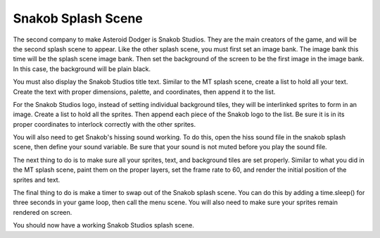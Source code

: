 .. _snakob_scene:

Snakob Splash Scene
===================

The second company to make Asteroid Dodger is Snakob Studios. They are the main creators of the game, and will be the second splash scene to appear. Like the other splash scene, you must first set an image bank. The image bank this time will be the splash scene image bank. Then set the background of the screen to be the first image in the image bank. In this case, the background will be plain black.

.. code-block:: python
  :linenos:

    # Splash screen image bank
    image_bank_3 = stage.Bank.from_bmp16("splash_scene.bmp")

    # sets the background to image 1 in the bank
    background = stage.Grid(image_bank_3, constants.SCREEN_GRID_X, \
                            constants.SCREEN_GRID_Y)

You must also display the Snakob Studios title text. Similar to the MT splash scene, create a list to hold all your text. Create the text with proper dimensions, palette, and coordinates, then append it to the list.

.. code-block:: python
  :linenos:

    # This list holds the text
    text = []

    # The Snakob Studios text
    text1 = stage.Text(width=45, height=30, font=None,
                       palette=constants.SCORE_PALETTE, buffer=None)
    text1.move(25, 20)
    text1.text("Snakob Studios")
    text.append(text1)

For the Snakob Studios logo, instead of setting individual background tiles, they will be interlinked sprites to form in an image. Create a list to hold all the sprites. Then append each piece of the Snakob logo to the list. Be sure it is in its proper coordinates to interlock correctly with the other sprites.

.. code-block:: python
  :linenos:

    # This list holds the sprites for snakob
    sprites =[]

    # These sprites connect to create snakob
    bottom_left = stage.Sprite(image_bank_3, 13, 65, 100)
    sprites.append(bottom_left)

    mid_tail = stage.Sprite(image_bank_3, 14, 81, 100)
    sprites.append(mid_tail)

    mid_left_neck = stage.Sprite(image_bank_3, 9, 65, 84)
    sprites.append(mid_left_neck)

    mid_right_neck = stage.Sprite(image_bank_3, 10, 81, 84)
    sprites.append(mid_right_neck)

    mid_left_side_face = stage.Sprite(image_bank_3, 5, 65, 68)
    sprites.append(mid_left_side_face)

    right_eye = stage.Sprite(image_bank_3, 6, 81, 68)
    sprites.append(right_eye)

    left_side_face = stage.Sprite(image_bank_3, 4, 49, 68)
    sprites.append(left_side_face)

    end_of_tongue = stage.Sprite(image_bank_3, 7, 97, 68)
    sprites.append(end_of_tongue)

    top_of_left_eye = stage.Sprite(image_bank_3, 1, 65, 52)
    sprites.append(top_of_left_eye)

    end_of_tail = stage.Sprite(image_bank_3, 3, 97, 52)
    sprites.append(end_of_tail)

    left_eyebrow = stage.Sprite(image_bank_3, 2, 81, 52)
    sprites.append(left_eyebrow)
    
    bulky_part_tail = stage.Sprite(image_bank_3, 8, 49, 84)
    sprites.append(bulky_part_tail)
    
    lower_tail = stage.Sprite(image_bank_3, 12, 49, 100)
    sprites.append(lower_tail)
    
    extra_pixels = stage.Sprite(image_bank_3, 15, 96, 100)
    sprites.append(extra_pixels)

You will also need to get Snakob's hissing sound working. To do this, open the hiss sound file in the snakob splash scene, then define your sound variable. Be sure that your sound is not muted before you play the sound file.

.. code-block:: python
  :linenos:

    # Get sounds ready
    hiss_sound = open("hiss.wav", 'rb')
    sound = ugame.audio
    sound.stop()
    sound.mute(False)
    sound.play(hiss_sound)

The next thing to do is to make sure all your sprites, text, and background tiles are set properly. Similar to what you did in the MT splash scene, paint them on the proper layers, set the frame rate to 60, and render the initial position of the sprites and text.

.. code-block:: python
  :linenos:

    # create a stage for the background to show up on
    #   and set the frame rate to 60fps
    game = stage.Stage(ugame.display, 60)
    # set the layers, items show up in order
    game.layers = text + sprites + [background]
    # render the background and inital location of sprite list
    # most likely you will only render background once per scene
    game.render_block()

The final thing to do is make a timer to swap out of the Snakob splash scene. You can do this by adding a time.sleep() for three seconds in your game loop, then call the menu scene. You will also need to make sure your sprites remain rendered on screen.

.. code-block:: python
  :linenos:

    # repeat forever, game loop
    while True:
        # get user input

        # update game logic
        time.sleep(3.0)
        menu_scene()

        # redraw sprite list
        game.render_sprites(sprites)
        game.tick()

You should now have a working Snakob Studios splash scene.